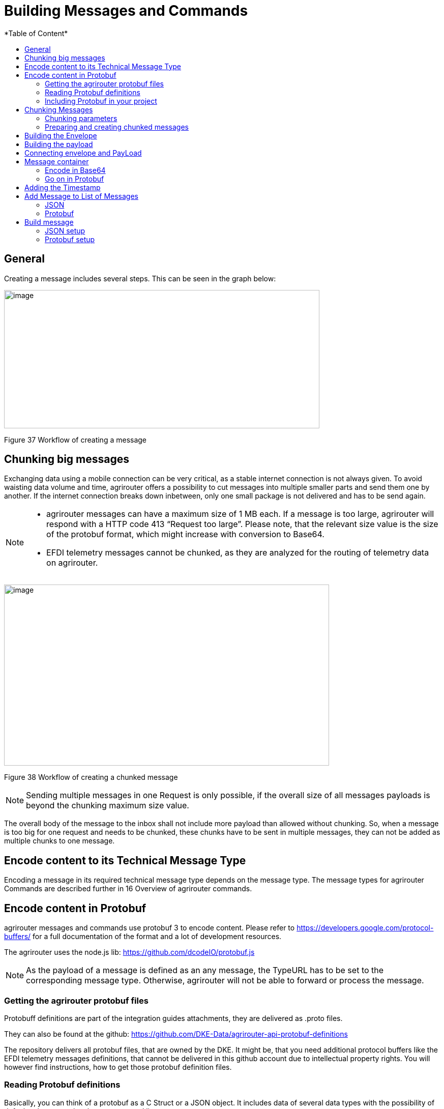 = Building Messages and Commands
:imagesdir: ./../../assets/images/
*Table of Content*
:toc:
:toc-title:
:toclevels: 4

== General

Creating a message includes several steps. This can be seen in the graph below:

image:ig2/image42.png[image,width=620,height=272]

Figure 37 Workflow of creating a message

== Chunking big messages

Exchanging data using a mobile connection can be very critical, as a stable internet connection is not always given. To avoid waisting data volume and time, agrirouter offers a possibility to cut messages into multiple smaller parts and send them one by another. If the internet connection breaks down inbetween, only one small package is not delivered and has to be send again.

[NOTE]
====
* agrirouter messages can have a maximum size of 1 MB each. If a message is too large, agrirouter will respond with a HTTP code 413 “Request too large”. Please note, that the relevant size value is the size of the protobuf format, which might increase with conversion to Base64.

* EFDI telemetry messages cannot be chunked, as they are analyzed for the routing of telemetry data on agrirouter.
====

image:ig2/image43.png[image,width=639,height=356]

Figure 38 Workflow of creating a chunked message

[NOTE]
====
Sending multiple messages in one Request is only possible, if the overall size of all messages payloads is beyond the chunking maximum size value.
====

The overall body of the message to the inbox shall not include more payload than allowed without chunking. So, when a message is too big for one request and needs to be chunked, these chunks have to be sent in multiple messages, they can not be added as multiple chunks to one message.

== Encode content to its Technical Message Type

Encoding a message in its required technical message type depends on the message type. The message types for agrirouter Commands are described further in 16 Overview of agrirouter commands.

== Encode content in Protobuf

agrirouter messages and commands use protobuf 3 to encode content. Please refer to https://developers.google.com/protocol-buffers/ for a full documentation of the format and a lot of development resources.

The agrirouter uses the node.js lib: https://github.com/dcodeIO/protobuf.js

[NOTE]
====
As the payload of a message is defined as an any message, the TypeURL has to be set to the corresponding message type. Otherwise, agrirouter will not be able to forward or process the message.
====

=== Getting the agrirouter protobuf files

Protobuff definitions are part of the integration guides attachments, they are delivered as .proto files.

They can also be found at the github: https://github.com/DKE-Data/agrirouter-api-protobuf-definitions

The repository delivers all protobuf files, that are owned by the DKE. It might be, that you need additional protocol buffers like the EFDI telemetry messages definitions, that cannot be delivered in this github account due to intellectual property rights. You will however find instructions, how to get those protobuf definition files.

=== Reading Protobuf definitions

Basically, you can think of a protobuf as a C Struct or a JSON object. It includes data of several data types with the possibility of default values or optional parameters and lists.

An example of a protobuf with several descriptions
[source,javascript]
----
message MyProtobuf{ //The main class of this element

enum Direction { // An enumeration of values

SEND = 0;

RECEIVE = 1;

SEND_RECEIVE = 2;

}

message subBuffer{

int64 x=1;

int64 y=2;

}

string name=1; // Field 1 of the structure is a string called “name”

int64 age=2;

Direction direction=3; //A field of type direction, that describes an enum

repeated string hobbies=4; //A list with 0 to n elements possible

repeated subBuffer positions=5;

}
----

=== Including Protobuf in your project

Protobuf is available for multiple programming languages such as Java, C++, Java Script, Python, etc. etc.

The protobuf compiler creates sourcecodes for your desired language. Please refer to https://github.com/google/protobuf for a list of implementations

== Chunking Messages

[NOTE]
====
* The segmentation of message does not apply to the telemetry related data as it is described in EFDI telemetry messages.

* A maximum number of chunks (max. size for binaries) will be defined in the project

 * The max chunk size is capped at 1MB. This size might be decreased during the project for performance reasons.
====

=== Chunking parameters

The protobuf ChunkComponent can be found in commons/chunk.proto.

[cols=",,",options="header",]
|==========================================================================================================================================================
|Name |Type |Description
|context_id |String |A unique ID for this chunk. The number shall be equal for each part of the chunk and help the receiving endpoint to Identify the chunk
|current |int64 |The current index of this chunk within the whole chunk starting with 1
|total |int64 |The total number of chunks, this message consists of
|total_size |int64 |The total size of the whole chunk in bytes.
|==========================================================================================================================================================

=== Preparing and creating chunked messages

If it is recognized, that a message needs to be split into multiple chunks, starting from here, the single message is sent to agrirouter by splitting the message body and creating multiple requests to the agrirouter, each including a new chunk element.

[NOTE]
====
agrirouter does neither check nor inform about Chunks, that have not yet been delivered to agrirouter. It will forward the single parts and the receiving endpoint(s) will have to take care of realigning the parts.
====

== Building the Envelope

The envelope is a protobuf structure of type agrirouter.request.RequestEnvelope.

The parameters as overview:

[cols=",,",options="header",]
|=====================================================================================================================================
|Parameter |Type |Description
|application_message_id |String |A unique ID for this message. UUID required
|application_message_seq_no |int64 |An indicator, in which order the client sent the message. The smallest Sequence number must be >0.
|technical_message_type |string |The TMT; see 17 Technical Message
|team_set_context_id |string |The relevant teamset for this message; just in case, it changes
|mode |mode |DIRECT, PUBLISH or PUBLISH_WITH_DIRECT
|recipients |string(repeated) |A list of endpoint IDs to forward the message to
|chunk_info |ChunkComponent |The chunking information for split messages
|timestamp |timestamp |The timestamp, when the message was created
|=====================================================================================================================================

For the timestamp format definition, please refer to: https://github.com/google/protobuf/blob/master/src/google/protobuf/timestamp.proto

[NOTE]
====
The application_message_sequence_no shall not be 0, as this might lead to misbehavior in any C++ Implementation of the agrirouter interface. To be consistent with every endpoint, it shall also not be done in other languages, even though they do not have a problem with that on their side of the agrirouter.
====

== Building the payload

The structure of the payload depends on the technical message type. Its always some kind of protobuf structure, please refer to the chapters on technical message types for further information.

== Connecting envelope and PayLoad

Envelope and content are packaged into one container by using the technique of “Delimited Messages”. Please note, that this is *not* simply copying both memory buffers into one buffer. Please refer to https://developers.google.com/protocol-buffers/docs/techniques[https://developers.google.com/protocol-buffers/docs/techniques#streaming]

[NOTE]
====
Note that this concept is not supported in all protobuf libraries (in Java and node.js it is, in C++ it is not)
====

If building streaming is required for the language and libraries, you use, Note, that Delemited messages are attached to each other like this: Length1,Content1,Length2,Content2,…. The variable size of Length is the length of a varint; see https://developers.google.com/protocol-buffers/docs/encoding#varints.

A solution for C++ can be found here: https://stackoverflow.com/questions/2340730/are-there-c-equivalents-for-the-protocol-buffers-delimited-i-o-functions-in-ja/

== Message container

The message needs to be packaged into a message container, that includes the message itself and a timestamp. Going forward from this step, the encoding can either be in protobuf or JSON. For MQTT, it has to be JSON, for REST, it can be both.

=== Encode in Base64

This step is only required, if your app instance communicates with its endpoint using MQTT or JSON based REST.

Encode the serialized binary protobuf stream into a base64 string. All further steps will be done in JSON from now on.

=== Go on in Protobuf

agrirouter REST endpoints are also capable of exchanging Protobuf.

When using Protobuf, the whole message including the upcoming steps will be encoded In Protobuf. The container is an element of type any in the message; see further steps.

== Adding the Timestamp

The Timestamp and the message now have to be packaged into one JSON or Protobuf object with the timestamp of the message sending time. This timestamp shall use UTC.

[NOTE]
====
The timestamp is the time of recording the message, not the timestamp of sending it.
====

== Add Message to List of Messages

The object can now be added to the list of messages, that shall be sent to the endpoint at once. It’s important to know, that all these messages have the same recipient list.

=== JSON

The message List is a JSON array of Message containers and called measures in the following:

//TODO: There is something missing here?
{empty}[message,timestamp]

=== Protobuf

The protobuf container can be found here:

It looks as follows:
[source,javascript]
----
message Measure {

repeated google.protobuf.Any values = 1;

}
----

[NOTE]
====
Please note, that this definition is part of the message definition below (when it comes to definition of the whole message).
====

== Build message

To have a fully compatible message, we now need to take the list if messages and add a header describing the sending endpoint.

Parameters List:

[cols="1,3,2,4",options="header",]
|=================================================================================
|# |Name |Type |Description
|1 |sensorAlternateId |String |The source of this message, e.g. the CU or a device
|2 |capabilitesAlternateId |String |An internal value
|3 |measures |Array |An Array of messages and Timepoints
|3.1 |message |Base64/Protobuf |A base64 encoded message
|3.2 |timestamp |Timestamp |The timestamp of recording
|=================================================================================

=== JSON setup

The JSON setup looks like this:
[source,javascript]
----
{

"sensorAlternateId": "\{\{sensorAlternateId}}",

"capabilityAlternateId": "\{\{capabilityAlternateId}}",

"measures": [{"\{\{encoded_request}}", "\{\{$timestamp}}"}]

}
----

=== Protobuf setup

The protobuf message can be found here: https://help.sap.com/viewer/643f531cbf50462c8cc45139ba2dd051/Cloud/en-US/e97b63e35f9a4bdbab72075e7bd37ccf.html

It looks as follows:
[source,javascript]
----
syntax = "proto3";

import "google/protobuf/any.proto";

package gateway;

option java_package = "com.sap.iotservices.common.protobuf.gateway";

option java_outer_classname = "MeasureProtos";

message MeasureRequest {

string capabilityAlternateId = 1;

string sensorAlternateId = 2;

string sensorTypeAlternateId = 3;

int64 timestamp = 4;

repeated Measure measures = 5;

 message Measure {

repeated google.protobuf.Any values = 1;

}

}
----

[NOTE]
====
Note, that there is a repeated Element (=Array) in a repeated element (also Array). This inner array shall always consist of 2 Elements; First is the message, second is the timestamp.
====